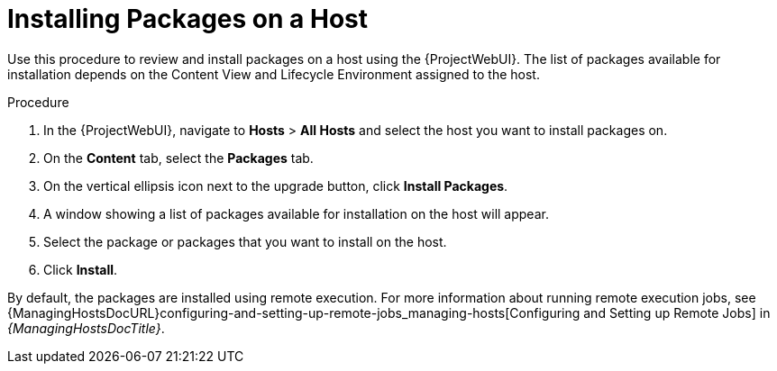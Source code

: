 [id="Installing_Packages_on_a_Host_{context}"]
= Installing Packages on a Host

Use this procedure to review and install packages on a host using the {ProjectWebUI}.
The list of packages available for installation depends on the Content View and Lifecycle Environment assigned to the host.

.Procedure
. In the {ProjectWebUI}, navigate to *Hosts* > *All Hosts* and select the host you want to install packages on.
. On the *Content* tab, select the *Packages* tab.
. On the vertical ellipsis icon next to the upgrade button, click *Install Packages*.
. A window showing a list of packages available for installation on the host will appear.
. Select the package or packages that you want to install on the host.
. Click *Install*.

By default, the packages are installed using remote execution.
For more information about running remote execution jobs, see {ManagingHostsDocURL}configuring-and-setting-up-remote-jobs_managing-hosts[Configuring and Setting up Remote Jobs] in _{ManagingHostsDocTitle}_.
